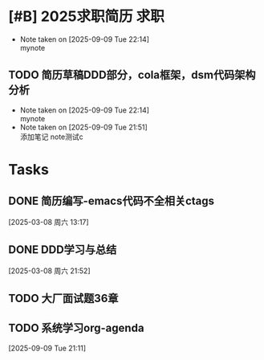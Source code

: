 * [#B] 2025求职简历                                                    :求职:
DEADLINE: <2025-09-09 Tue>
- Note taken on [2025-09-09 Tue 22:14] \\
  mynote
:LOGBOOK:
CLOCK: [2025-09-09 Tue 21:53]--[2025-09-09 Tue 21:57] =>  0:04
:END:
** TODO 简历草稿DDD部分，cola框架，dsm代码架构分析
- Note taken on [2025-09-09 Tue 22:14] \\
  mynote
- Note taken on [2025-09-09 Tue 21:51] \\
  添加笔记
  note测试c
:LOGBOOK:
CLOCK: [2025-03-05 周三 21:56]--[2025-03-05 周三 23:29] =>  1:33
:END:

* Tasks
** DONE 简历编写-emacs代码不全相关ctags
:LOGBOOK:
CLOCK: [2025-03-08 周六 13:18]--[2025-03-08 周六 13:27] =>  0:09
:END:
  [2025-03-08 周六 13:17]
** DONE DDD学习与总结
:LOGBOOK:
CLOCK: [2025-03-10 周一 19:56]--[2025-03-10 周一 22:56] => 03:00
:END:
  [2025-03-08 周六 21:52]
** TODO 大厂面试题36章
:LOGBOOK:
CLOCK: [2025-03-12 周三 06:16]
:END:
** TODO 系统学习org-agenda
  [2025-09-09 Tue 21:11]

